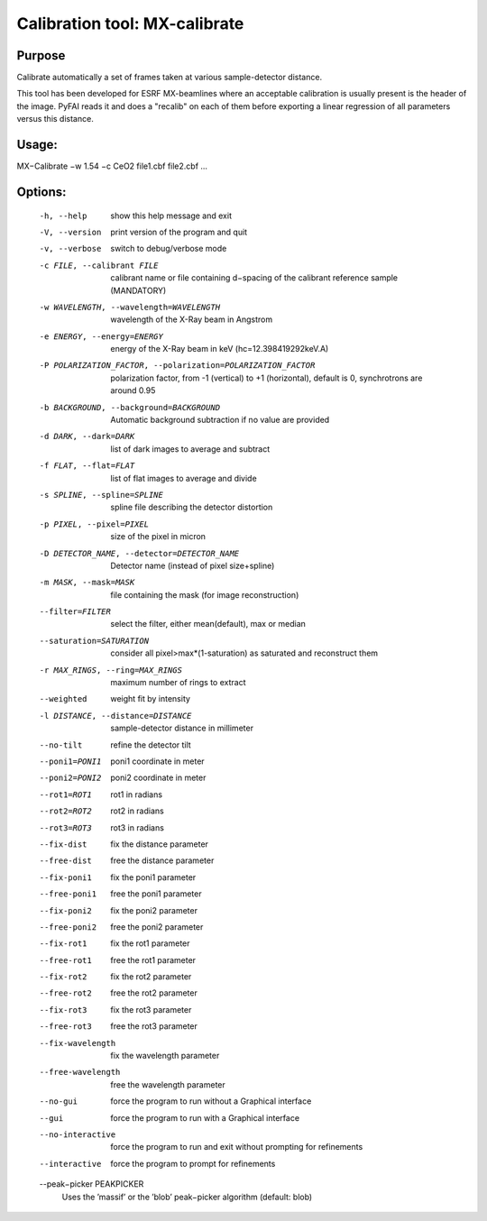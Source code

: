 Calibration tool: MX-calibrate
==============================

Purpose
-------

Calibrate automatically a set of frames taken at various sample-detector distance.

This tool has been developed for ESRF MX-beamlines where an acceptable calibration is 
usually present is the header of the image. PyFAI reads it and does a "recalib" on 
each of them before exporting a linear regression of all parameters versus this distance. 


Usage:
------

MX−Calibrate −w 1.54 −c CeO2 file1.cbf file2.cbf ...

Options:
--------

  -h, --help            show this help message and exit
  -V, --version         print version of the program and quit
  -v, --verbose         switch to debug/verbose mode
  -c FILE, --calibrant FILE
                        calibrant name or file containing d−spacing of the calibrant reference sample (MANDATORY)
  -w WAVELENGTH, --wavelength=WAVELENGTH
                        wavelength of the X-Ray beam in Angstrom
  -e ENERGY, --energy=ENERGY
                        energy of the X-Ray beam in keV (hc=12.398419292keV.A)
  -P POLARIZATION_FACTOR, --polarization=POLARIZATION_FACTOR
                        polarization factor, from -1 (vertical) to +1
                        (horizontal), default is 0, synchrotrons are around
                        0.95
  -b BACKGROUND, --background=BACKGROUND
                        Automatic background subtraction if no value are
                        provided
  -d DARK, --dark=DARK  list of dark images to average and subtract
  -f FLAT, --flat=FLAT  list of flat images to average and divide
  -s SPLINE, --spline=SPLINE
                        spline file describing the detector distortion
  -p PIXEL, --pixel=PIXEL
                        size of the pixel in micron
  -D DETECTOR_NAME, --detector=DETECTOR_NAME
                        Detector name (instead of pixel size+spline)
  -m MASK, --mask=MASK  file containing the mask (for image reconstruction)
  --filter=FILTER       select the filter, either mean(default), max or median
  --saturation=SATURATION
                        consider all pixel>max*(1-saturation) as saturated and
                        reconstruct them
  -r MAX_RINGS, --ring=MAX_RINGS
                        maximum number of rings to extract
  --weighted            weight fit by intensity
  -l DISTANCE, --distance=DISTANCE
                        sample-detector distance in millimeter
  --no-tilt             refine the detector tilt
  --poni1=PONI1         poni1 coordinate in meter
  --poni2=PONI2         poni2 coordinate in meter
  --rot1=ROT1           rot1 in radians
  --rot2=ROT2           rot2 in radians
  --rot3=ROT3           rot3 in radians
  --fix-dist            fix the distance parameter
  --free-dist           free the distance parameter
  --fix-poni1           fix the poni1 parameter
  --free-poni1          free the poni1 parameter
  --fix-poni2           fix the poni2 parameter
  --free-poni2          free the poni2 parameter
  --fix-rot1            fix the rot1 parameter
  --free-rot1           free the rot1 parameter
  --fix-rot2            fix the rot2 parameter
  --free-rot2           free the rot2 parameter
  --fix-rot3            fix the rot3 parameter
  --free-rot3           free the rot3 parameter
  --fix-wavelength      fix the wavelength parameter
  --free-wavelength     free the wavelength parameter
  --no-gui              force the program to run without a Graphical interface
  --gui                 force the program to run with a Graphical interface
  --no-interactive      force the program to run and exit without prompting
                        for refinements
  --interactive         force the program to prompt for refinements
  --peak−picker PEAKPICKER
                        Uses the ’massif’ or the ’blob’ peak−picker algorithm (default: blob)

                        
